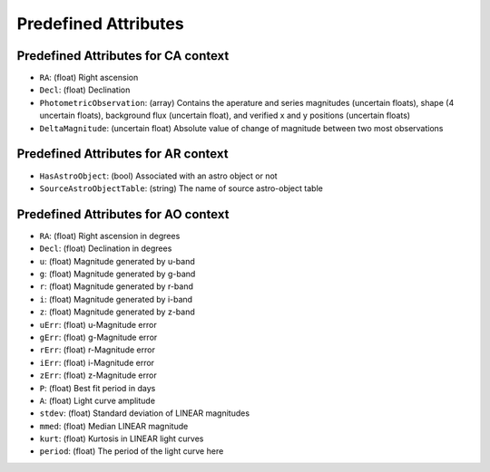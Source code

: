 .. Antares API documentation master file, created by
   sphinx-quickstart on Tue Mar 10 20:02:16 2015.
   You can adapt this file completely to your liking, but it should at least
   contain the root `toctree` directive.

*************************************************
Predefined Attributes
*************************************************

.. _Predefined_CA_Attributes_ref_label:
Predefined Attributes for CA context
^^^^^^^^^^^^^^^^^^^^^^^^^^^^^^^^^^^^

- ``RA``: (float) Right ascension
- ``Decl``: (float) Declination
- ``PhotometricObservation``: (array) Contains the aperature and series magnitudes (uncertain floats), shape (4 uncertain floats), background flux (uncertain float), and verified x and y positions (uncertain floats)
- ``DeltaMagnitude``: (uncertain float) Absolute value of change of magnitude between
  two most observations

Predefined Attributes for AR context
^^^^^^^^^^^^^^^^^^^^^^^^^^^^^^^^^^^^

- ``HasAstroObject``: (bool) Associated with an astro object or not
- ``SourceAstroObjectTable``: (string) The name of source astro-object table


Predefined Attributes for AO context
^^^^^^^^^^^^^^^^^^^^^^^^^^^^^^^^^^^^

- ``RA``: (float) Right ascension in degrees
- ``Decl``: (float) Declination in degrees
- ``u``: (float) Magnitude generated by u-band
- ``g``: (float) Magnitude generated by g-band
- ``r``: (float) Magnitude generated by r-band
- ``i``: (float) Magnitude generated by i-band
- ``z``: (float) Magnitude generated by z-band
- ``uErr``: (float) u-Magnitude error
- ``gErr``: (float) g-Magnitude error
- ``rErr``: (float) r-Magnitude error
- ``iErr``: (float) i-Magnitude error
- ``zErr``: (float) z-Magnitude error
- ``P``: (float) Best fit period in days
- ``A``: (float) Light curve amplitude
- ``stdev``: (float) Standard deviation of LINEAR magnitudes
- ``mmed``: (float) Median LINEAR magnitude
- ``kurt``: (float) Kurtosis in LINEAR light curves
- ``period``: (float) The period of the light curve here
